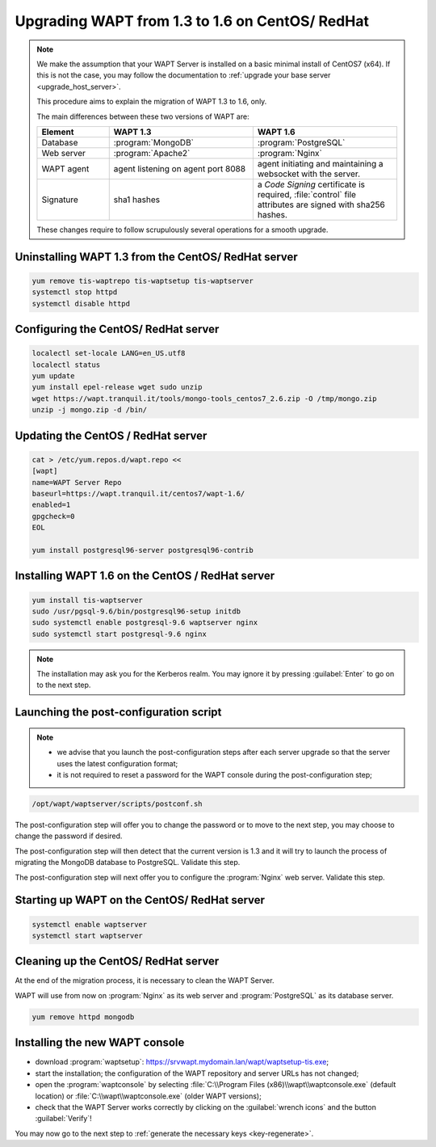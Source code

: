 .. Reminder for header structure:
   Niveau 1: ====================
   Niveau 2: --------------------
   Niveau 3: ++++++++++++++++++++
   Niveau 4: """"""""""""""""""""
   Niveau 5: ^^^^^^^^^^^^^^^^^^^^

.. meta::
    :description: Upgrading WAPT from 1.3 to 1.6 on CentOS/ RedHat
    :keywords: WAPT, 1.3, 1.6, CentOS, RedHat, upgrade, upgrading, documentation

.. _upgrade_1.3_1.6_centos:

Upgrading WAPT from 1.3 to 1.6 on CentOS/ RedHat
================================================

.. note::

  We make the assumption that your WAPT Server is installed on a basic
  minimal install of CentOS7 (x64). If this is not the case, you may follow
  the documentation to :ref:`upgrade your base server <upgrade_host_server>`.

  This procedure aims to explain the migration of WAPT 1.3 to 1.6, only.

  The main differences between these two versions of WAPT are:

  .. list-table::
    :header-rows: 1
    :widths: 20 40 40

    * - Element
      - WAPT 1.3
      - WAPT 1.6
    * - Database
      - :program:`MongoDB`
      - :program:`PostgreSQL`
    * - Web server
      - :program:`Apache2`
      - :program:`Nginx`
    * - WAPT agent
      - agent listening on agent port 8088
      - agent initiating and maintaining a websocket with the server.
    * - Signature
      - sha1 hashes
      - a *Code Signing* certificate is required, :file:`control` file attributes
        are signed with sha256 hashes.

  These changes require to follow scrupulously several operations
  for a smooth upgrade.

Uninstalling WAPT 1.3 from the CentOS/ RedHat server
""""""""""""""""""""""""""""""""""""""""""""""""""""

.. code-block:: bash

  yum remove tis-waptrepo tis-waptsetup tis-waptserver
  systemctl stop httpd
  systemctl disable httpd

Configuring the CentOS/ RedHat server
"""""""""""""""""""""""""""""""""""""

.. code-block:: bash

  localectl set-locale LANG=en_US.utf8
  localectl status
  yum update
  yum install epel-release wget sudo unzip
  wget https://wapt.tranquil.it/tools/mongo-tools_centos7_2.6.zip -O /tmp/mongo.zip
  unzip -j mongo.zip -d /bin/

Updating the CentOS / RedHat server
"""""""""""""""""""""""""""""""""""

.. code-block:: bash

  cat > /etc/yum.repos.d/wapt.repo <<
  [wapt]
  name=WAPT Server Repo
  baseurl=https://wapt.tranquil.it/centos7/wapt-1.6/
  enabled=1
  gpgcheck=0
  EOL

  yum install postgresql96-server postgresql96-contrib

Installing WAPT 1.6 on the CentOS / RedHat server
"""""""""""""""""""""""""""""""""""""""""""""""""

.. code-block:: bash

    yum install tis-waptserver
    sudo /usr/pgsql-9.6/bin/postgresql96-setup initdb
    sudo systemctl enable postgresql-9.6 waptserver nginx
    sudo systemctl start postgresql-9.6 nginx

.. note::

  The installation may ask you for the Kerberos realm. You may ignore it
  by pressing :guilabel:`Enter` to go on to the next step.

Launching the post-configuration script
"""""""""""""""""""""""""""""""""""""""

.. note::

  * we advise that you launch the post-configuration steps after each
    server upgrade so that the server uses the latest configuration format;

  * it is not required to reset a password for the WAPT console during the
    post-configuration step;

.. code-block:: bash

  /opt/wapt/waptserver/scripts/postconf.sh

The post-configuration step will offer you to change the password or to move
to the next step, you may choose to change the password if desired.

The post-configuration step will then detect that the current version is 1.3
and it will try to launch the process of migrating the MongoDB database
to PostgreSQL. Validate this step.

The post-configuration step will next offer you to configure
the :program:`Nginx` web server. Validate this step.

Starting up WAPT on the CentOS/ RedHat server
"""""""""""""""""""""""""""""""""""""""""""""

.. code-block:: bash

 systemctl enable waptserver
 systemctl start waptserver

Cleaning up the CentOS/ RedHat server
"""""""""""""""""""""""""""""""""""""

At the end of the migration process, it is necessary to clean the WAPT Server.

WAPT will use from now on :program:`Nginx` as its web server and
:program:`PostgreSQL` as its database server.

.. code-block:: bash

  yum remove httpd mongodb

Installing the new WAPT console
"""""""""""""""""""""""""""""""

* download :program:`waptsetup`:
  https://srvwapt.mydomain.lan/wapt/waptsetup-tis.exe;

* start the installation; the configuration of the WAPT repository
  and server URLs has not changed;

* open the :program:`waptconsole` by selecting
  :file:`C:\\Program Files (x86)\\wapt\\waptconsole.exe` (default location)
  or :file:`C:\\wapt\\waptconsole.exe` (older WAPT versions);

* check that the WAPT Server works correctly by clicking on the
  :guilabel:`wrench icons` and the button :guilabel:`Verify`!

You may now go to the next step to :ref:`generate the necessary
keys <key-regenerate>`.
